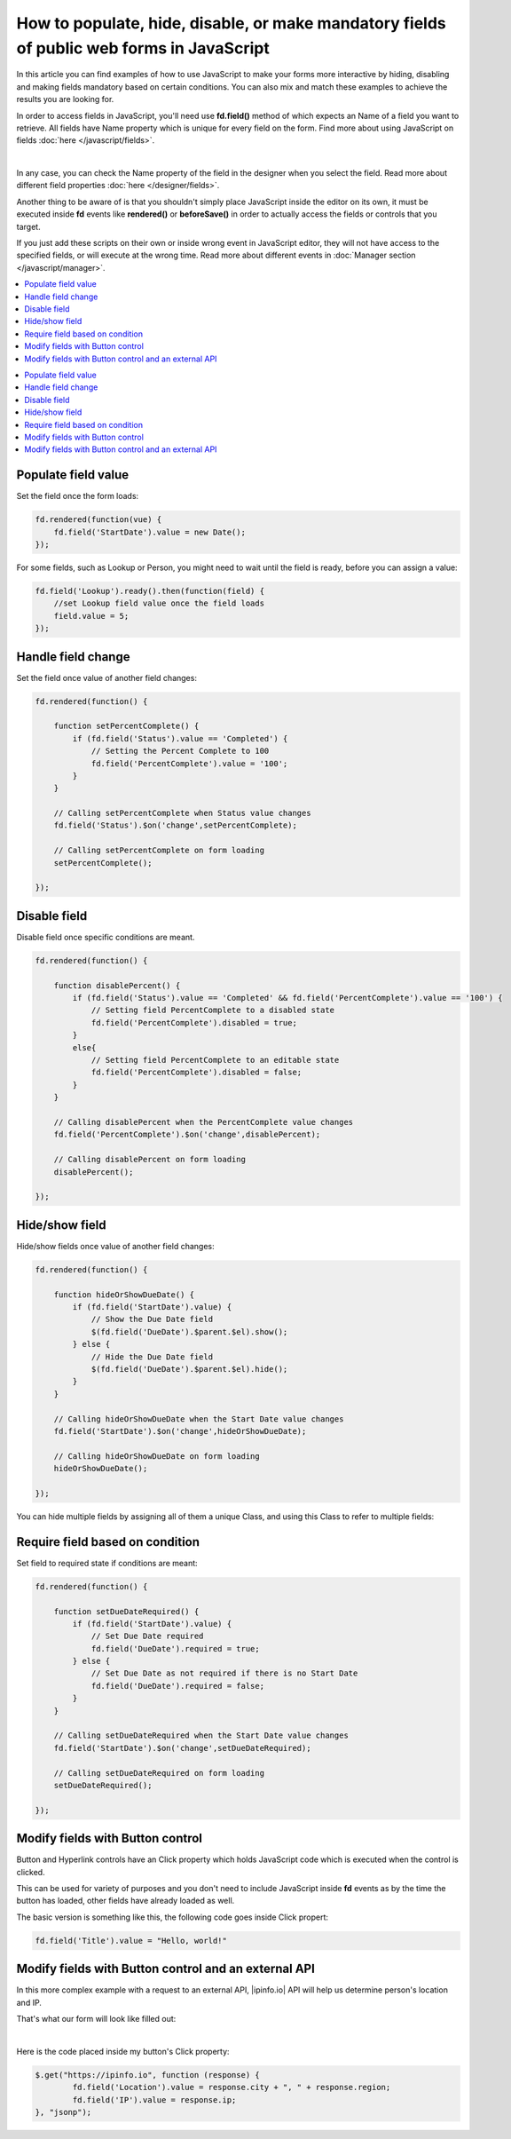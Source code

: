 .. title:: Work with fields using JS on Plumsail Forms (public forms)

.. meta::
   :description: How to populate, hide, show, disable, make required and modify fields, on various events, with custom conditions using JavaScript
   
How to populate, hide, disable, or make mandatory fields of public web forms in JavaScript 
============================================================================================

In this article you can find examples of how to use JavaScript to make 
your forms more interactive by hiding, disabling and making fields mandatory based on certain conditions.
You can also mix and match these examples to achieve the results you are looking for.

In order to access fields in JavaScript, you'll need use **fd.field()** method of which expects an Name of a field you want to retrieve.
All fields have Name property which is unique for every field on the form. 
Find more about using JavaScript on fields :doc:`here </javascript/fields>`.

.. image:: ../images/how-to/conditional/how-to-conditional-copy-name.png
   :alt: Copy Name

|

In any case, you can check the Name property of the field in the designer when you select the field.
Read more about different field properties :doc:`here </designer/fields>`.

Another thing to be aware of is that you shouldn't simply place JavaScript inside the editor on its own, it must be executed inside **fd** events 
like **rendered()** or **beforeSave()** in order to actually access the fields or controls that you target.

If you just add these scripts on their own or inside wrong event in JavaScript editor,
they will not have access to the specified fields, or will execute at the wrong time.
Read more about different events in :doc:`Manager section </javascript/manager>`.

.. contents::
 :local:
 :depth: 1


.. contents::
 :local:
 :depth: 1

Populate field value
--------------------------------------------------
Set the field once the form loads:

.. code-block:: javascript

    fd.rendered(function(vue) {
        fd.field('StartDate').value = new Date();
    });

For some fields, such as Lookup or Person, you might need to wait until the field is ready, before you can assign a value:

.. code-block:: javascript

    fd.field('Lookup').ready().then(function(field) {
        //set Lookup field value once the field loads
        field.value = 5;
    });

Handle field change
-----------------------------------------------------------
Set the field once value of another field changes:

.. code-block:: javascript

    fd.rendered(function() {

        function setPercentComplete() {
            if (fd.field('Status').value == 'Completed') {
                // Setting the Percent Complete to 100
                fd.field('PercentComplete').value = '100';
            } 
        }

        // Calling setPercentComplete when Status value changes
        fd.field('Status').$on('change',setPercentComplete);

        // Calling setPercentComplete on form loading
        setPercentComplete();

    });


Disable field
-----------------------------------------------------------
Disable field once specific conditions are meant.

.. code-block:: javascript

    fd.rendered(function() {

        function disablePercent() {
            if (fd.field('Status').value == 'Completed' && fd.field('PercentComplete').value == '100') {
                // Setting field PercentComplete to a disabled state
                fd.field('PercentComplete').disabled = true;
            } 
            else{
                // Setting field PercentComplete to an editable state
                fd.field('PercentComplete').disabled = false;
            }
        }

        // Calling disablePercent when the PercentComplete value changes
        fd.field('PercentComplete').$on('change',disablePercent);

        // Calling disablePercent on form loading
        disablePercent();

    });

Hide/show field
--------------------------------------------------
Hide/show fields once value of another field changes:

.. code-block:: javascript

    fd.rendered(function() {

        function hideOrShowDueDate() {
            if (fd.field('StartDate').value) {
                // Show the Due Date field
                $(fd.field('DueDate').$parent.$el).show();
            } else {
                // Hide the Due Date field
                $(fd.field('DueDate').$parent.$el).hide();
            }
        }

        // Calling hideOrShowDueDate when the Start Date value changes
        fd.field('StartDate').$on('change',hideOrShowDueDate);

        // Calling hideOrShowDueDate on form loading
        hideOrShowDueDate();

    });

You can hide multiple fields by assigning all of them a unique Class, and using this Class to refer to multiple fields:

Require field based on condition
--------------------------------------------------
Set field to required state if conditions are meant:

.. code-block:: javascript

    fd.rendered(function() {

        function setDueDateRequired() {
            if (fd.field('StartDate').value) {
                // Set Due Date required
                fd.field('DueDate').required = true;
            } else {
                // Set Due Date as not required if there is no Start Date
                fd.field('DueDate').required = false;
            }
        }

        // Calling setDueDateRequired when the Start Date value changes
        fd.field('StartDate').$on('change',setDueDateRequired);

        // Calling setDueDateRequired on form loading
        setDueDateRequired();

    });

Modify fields with Button control
--------------------------------------------------
Button and Hyperlink controls have an Click property which holds JavaScript code which is executed when the control is clicked.

This can be used for variety of purposes and you don't need to include JavaScript inside **fd** events 
as by the time the button has loaded, other fields have already loaded as well.

The basic version is something like this, the following code goes inside Click propert:

.. code-block:: javascript

    fd.field('Title').value = "Hello, world!"

Modify fields with Button control and an external API
-------------------------------------------------------
In this more complex example with a request to an external API, |ipinfo.io| API will help us determine person's location and IP.

.. |ipinfo.io| raw:: html

   <a href="https://ipinfo.io/" target="_blank">ipinfo.io</a>

That's what our form will look like filled out:

.. image:: ../images/how-to/conditional/10_ButtonIP.png
   :alt: Button fills out Location and IP

|

Here is the code placed inside my button's Click property:

.. code-block:: javascript

    $.get("https://ipinfo.io", function (response) {
	    fd.field('Location').value = response.city + ", " + response.region;
	    fd.field('IP').value = response.ip;
    }, "jsonp");